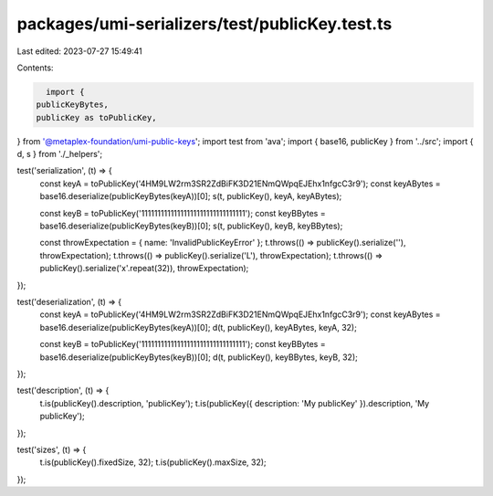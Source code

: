 packages/umi-serializers/test/publicKey.test.ts
===============================================

Last edited: 2023-07-27 15:49:41

Contents:

.. code-block:: ts

    import {
  publicKeyBytes,
  publicKey as toPublicKey,
} from '@metaplex-foundation/umi-public-keys';
import test from 'ava';
import { base16, publicKey } from '../src';
import { d, s } from './_helpers';

test('serialization', (t) => {
  const keyA = toPublicKey('4HM9LW2rm3SR2ZdBiFK3D21ENmQWpqEJEhx1nfgcC3r9');
  const keyABytes = base16.deserialize(publicKeyBytes(keyA))[0];
  s(t, publicKey(), keyA, keyABytes);

  const keyB = toPublicKey('11111111111111111111111111111111');
  const keyBBytes = base16.deserialize(publicKeyBytes(keyB))[0];
  s(t, publicKey(), keyB, keyBBytes);

  const throwExpectation = { name: 'InvalidPublicKeyError' };
  t.throws(() => publicKey().serialize(''), throwExpectation);
  t.throws(() => publicKey().serialize('L'), throwExpectation);
  t.throws(() => publicKey().serialize('x'.repeat(32)), throwExpectation);
});

test('deserialization', (t) => {
  const keyA = toPublicKey('4HM9LW2rm3SR2ZdBiFK3D21ENmQWpqEJEhx1nfgcC3r9');
  const keyABytes = base16.deserialize(publicKeyBytes(keyA))[0];
  d(t, publicKey(), keyABytes, keyA, 32);

  const keyB = toPublicKey('11111111111111111111111111111111');
  const keyBBytes = base16.deserialize(publicKeyBytes(keyB))[0];
  d(t, publicKey(), keyBBytes, keyB, 32);
});

test('description', (t) => {
  t.is(publicKey().description, 'publicKey');
  t.is(publicKey({ description: 'My publicKey' }).description, 'My publicKey');
});

test('sizes', (t) => {
  t.is(publicKey().fixedSize, 32);
  t.is(publicKey().maxSize, 32);
});


